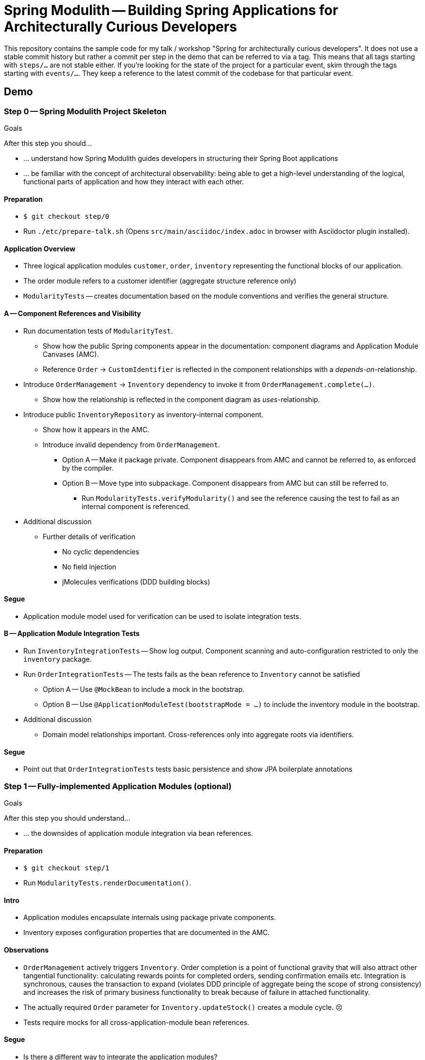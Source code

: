 = Spring Modulith -- Building Spring Applications for Architecturally Curious Developers

This repository contains the sample code for my talk / workshop "Spring for architecturally curious developers".
It does not use a stable commit history but rather a commit per step in the demo that can be referred to via a tag.
This means that all tags starting with `steps/…` are not stable either.
If you're looking for the state of the project for a particular event, skim through the tags starting with `events/…`.
They keep a reference to the latest commit of the codebase for that particular event.

== Demo

=== Step 0 -- Spring Modulith Project Skeleton

.Goals
****
After this step you should…

* … understand how Spring Modulith guides developers in structuring their Spring Boot applications
* … be familiar with the concept of architectural observability: being able to get a high-level understanding of the logical, functional parts of application and how they interact with each other.
****

==== Preparation
* `$ git checkout step/0`
* Run `./etc/prepare-talk.sh` (Opens `src/main/asciidoc/index.adoc` in browser with Asciidoctor plugin installed).

==== Application Overview
* Three logical application modules `customer`, `order`, `inventory` representing the functional blocks of our application.
* The order module refers to a customer identifier (aggregate structure reference only)
* `ModularityTests` -- creates documentation based on the module conventions and verifies the general structure.

==== A -- Component References and Visibility

* Run documentation tests of `ModularityTest`.
** Show how the public Spring components appear in the documentation: component diagrams and Application Module Canvases (AMC).
** Reference `Order` -> `CustomIdentifier` is reflected in the component relationships with a _depends-on_-relationship.

* Introduce `OrderManagement` -> `Inventory` dependency to invoke it from `OrderManagement.complete(…)`.
** Show how the relationship is reflected in the component diagram as _uses_-relationship.

* Introduce public `InventoryRepository` as inventory-internal component.
** Show how it appears in the AMC.
** Introduce invalid dependency from `OrderManagement`.
*** Option A -- Make it package private.
    Component disappears from AMC and cannot be referred to, as enforced by the compiler.
*** Option B -- Move type into subpackage.
    Component disappears from AMC but can still be referred to.
**** Run `ModularityTests.verifyModularity()` and see the reference causing the test to fail as an internal component is referenced.

* Additional discussion
** Further details of verification
*** No cyclic dependencies
*** No field injection
*** jMolecules verifications (DDD building blocks)

==== Segue

* Application module model used for verification can be used to isolate integration tests.

==== B -- Application Module Integration Tests

* Run `InventoryIntegrationTests` -- Show log output.
  Component scanning and auto-configuration restricted to only the `inventory` package.
* Run `OrderIntegrationTests` -- The tests fails as the bean reference to `Inventory` cannot be satisfied
** Option A -- Use `@MockBean` to include a mock in the bootstrap.
** Option B -- Use `@ApplicationModuleTest(bootstrapMode = …)` to include the inventory module in the bootstrap.

* Additional discussion
** Domain model relationships important.
   Cross-references only into aggregate roots via identifiers.

==== Segue

* Point out that `OrderIntegrationTests` tests basic persistence and show JPA boilerplate annotations

=== Step 1 -- Fully-implemented Application Modules (optional)

.Goals
****
After this step you should understand…

* … the downsides of application module integration via bean references.
****

==== Preparation
* `$ git checkout step/1`
* Run `ModularityTests.renderDocumentation()`.

==== Intro

* Application modules encapsulate internals using package private components.
* Inventory exposes configuration properties that are documented in the AMC.

==== Observations

* `OrderManagement` actively triggers `Inventory`.
  Order completion is a point of functional gravity that will also attract other tangential functionality: calculating rewards points for completed orders, sending confirmation emails etc.
  Integration is synchronous, causes the transaction to expand (violates DDD principle of aggregate being the scope of strong consistency) and increases the risk of primary business functionality to break because of failure in attached functionality.
* The actually required `Order` parameter for `Inventory.updateStock()` creates a module cycle. 😣
* Tests require mocks for all cross-application-module bean references.

==== Segue

* Is there a different way to integrate the application modules?

=== Step 2 -- Event-based Application Module Integration

.Goals
****
After this step, you should understand…

* … how to replace a Spring bean invocation with an event publication to increase the cohesion of an application module.
* … how that affects testing in a way that they stay focused on the module to test as the side effect ends in that very module.
****

==== Preparation
* `$ git checkout step/2`
* Run `ModularityTests.renderDocumentation()`.

==== Intro

* We register a domain event from `Order.complete()` and implicitly publish it through the `….save(…)` call on the repository.
* We removed the dependency from `OrderManagement` to `Inventory`.
* We changed our test case to remove the mock for `Inventory` and rather test for the event publication only.
  The side effect of the business operations ends _within_ the module.
* The event publication and listening is reflected in the generated documentation.

==== Observation

* Integration model changed
* Consistency guarantees stay the same (Inventory can break transaction)
* Switch to @ApplicationEventListener

==== Segue

* How does that change the consistency guarantees?
* What if an asynchronous, transactional event listener fails?

=== Step 3 -- Event Publication Registry

.Goals
****
After this step, you should understand…

* … how handling events in an asynchronous, transactional event listener might be subject to data loss unless handled properly
* … how to use Spring Modulith's event publication registry implementation to prevent this
****

==== Preparation
* `$ git checkout step/3`

==== Intro
* Slides on transactional application events.

==== Observations
* Show added dependencies
* Show `EventPublicationRegistryTests`
** Registers a failing, asynchronous, transactional event listener
* Execute `EventPublicationRegistryTests`
** Log output shows registry tables created and populated
** Shutdown shows outstanding event publications

=== Step 4 - Actuators

.Goals
****
After this step you should understand…
* … how the functional architecture implemented in the codebase can be exposed to the runtime platform.
****

==== Preparation
* `$ git checkout step/4`

==== Intro

* Additional dependencies added in the POM.
* `applicationmodules` actuator was registered for web exposure in `application.properties`.

==== Observations

* Run the application with the _actuator_ profile enabled (`./mvnw spring-boot:run -Pactuator`).
* Point the browser to http://localhost:8080/actuator.
  Show how the `applicationmodules` resource is exposed.
  Follow the link and show how the JSON exposes the dependency structure in machine readable format.
* Show in the logs how the actuators were bootstrapped and the Spring Modulith application module model was bootstrapped asynchronously.

== Nerd Stuff

A couple of useful scripts to be found in `etc`:

* `prepare-talk.sh` -- opens a browser pointing to the documentation source file.
Make sure you have an Asciidoctor plugin installed to let the rendered view show up.
* `publish.sh` -- pushes current state, retags commits and pushes those as well.
* `remove-remote-tags.sh` -- Removes all step tags from the remote repository.
* `retag.sh` -- execute each time you change something about an individual commit to update the `steps/…` tags to be used in demos.
* `test-all-commits.sh` -- runs the Maven build for all commits of the main branch.
* `test-all-tags.sh` -- runs the Maven build for all `step/…` tags.
